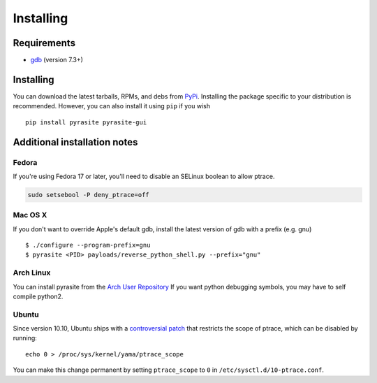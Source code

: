 Installing
==========

Requirements
~~~~~~~~~~~~

* `gdb <https://www.gnu.org/s/gdb>`_ (version 7.3+)

Installing
~~~~~~~~~~

You can download the latest tarballs, RPMs, and debs from `PyPi <http://pypi.python.org/pypi/pyrasite>`_. Installing the package specific to your distribution is recommended. However, you
can also install it using ``pip`` if you wish

::

    pip install pyrasite pyrasite-gui


.. seealso:: `pyrasite-gui <http://pyrasite.readthedocs.org/en/latest/GUI.html>`_ for instructions on installing the graphical interface

Additional installation notes
~~~~~~~~~~~~~~~~~~~~~~~~~~~~~

Fedora
------

If you're using Fedora 17 or later, you'll need to disable an SELinux boolean to allow ptrace.

.. code-block:: bash

   sudo setsebool -P deny_ptrace=off

Mac OS X
--------

If you don't want to override Apple's default gdb, install the latest version of gdb with a prefix (e.g. gnu)

::

    $ ./configure --program-prefix=gnu
    $ pyrasite <PID> payloads/reverse_python_shell.py --prefix="gnu"

Arch Linux
----------

You can install pyrasite from the `Arch User Repository <https://aur.archlinux.org/packages.php?ID=57604>`_ If you want python debugging symbols, you may have to self compile python2.

Ubuntu
------

Since version 10.10, Ubuntu ships with a `controversial patch <https://lkml.org/lkml/2010/6/16/421>`_ that restricts the scope of ptrace, which can be disabled by running:

::

    echo 0 > /proc/sys/kernel/yama/ptrace_scope

You can make this change permanent by setting ``ptrace_scope`` to ``0`` in
``/etc/sysctl.d/10-ptrace.conf``.
